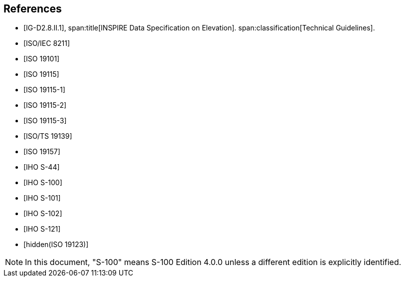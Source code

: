 [bibliography]
== References

* [[[IG-D2,IG-D2.8.II.1]]],
span:title[INSPIRE Data Specification on Elevation].
span:classification[Technical Guidelines].

* [[[ISO8211,ISO/IEC 8211]]]

* [[[ISO19101,ISO 19101]]]

* [[[ISO19115,ISO 19115]]]

* [[[ISO19115-1,ISO 19115-1]]]

* [[[ISO19115-2,ISO 19115-2]]]

* [[[ISO19115-3,ISO 19115-3]]]

* [[[ISO19139,ISO/TS 19139]]]

* [[[ISO19157,ISO 19157]]]

* [[[S44,IHO S-44]]]

* [[[S100,IHO S-100]]]

* [[[S101,IHO S-101]]]

* [[[S102,IHO S-102]]]

* [[[S121,IHO S-121]]]

* [[[ISO19123,hidden(ISO 19123)]]]

NOTE: In this document, "S-100" means S-100 Edition 4.0.0 unless a different edition
is explicitly identified.

